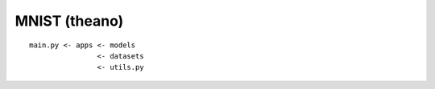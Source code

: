 ########################################
MNIST (theano)
########################################

::

    main.py <- apps <- models
                    <- datasets
                    <- utils.py
